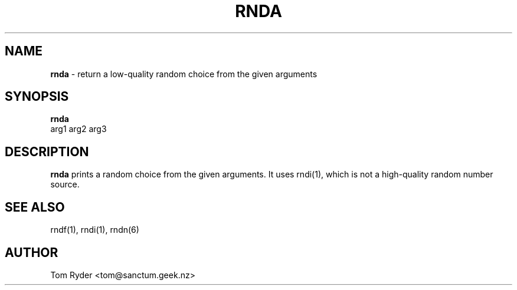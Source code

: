 .TH RNDA 1 "August 2016" "Manual page for rnda"
.SH NAME
.B rnda
\- return a low-quality random choice from the given arguments
.SH SYNOPSIS
.B rnda
.br
arg1 arg2 arg3
.SH DESCRIPTION
.B rnda
prints a random choice from the given arguments. It uses rndi(1), which is not
a high-quality random number source.
.SH SEE ALSO
rndf(1), rndi(1), rndn(6)
.SH AUTHOR
Tom Ryder <tom@sanctum.geek.nz>
